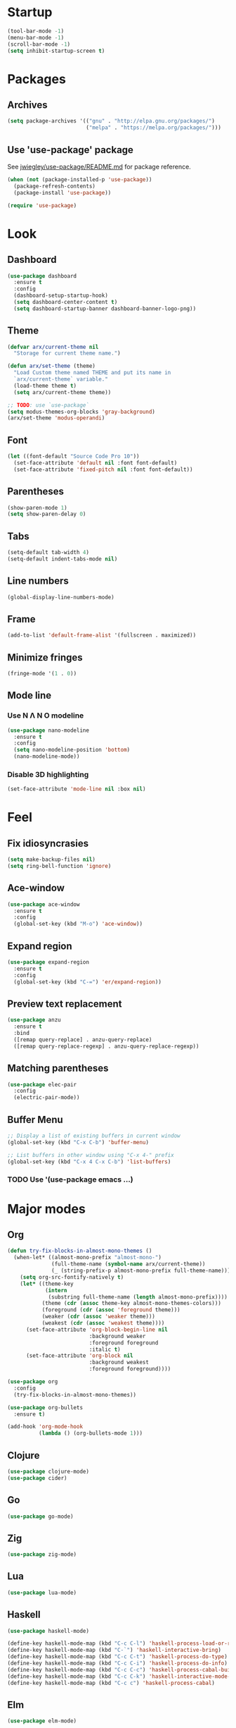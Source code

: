 * Startup
  #+begin_src emacs-lisp
    (tool-bar-mode -1)
    (menu-bar-mode -1)
    (scroll-bar-mode -1)
    (setq inhibit-startup-screen t)
  #+end_src

* Packages
** Archives
   #+begin_src emacs-lisp
     (setq package-archives '(("gnu" . "http://elpa.gnu.org/packages/")
                              ("melpa" . "https://melpa.org/packages/")))
   #+end_src

** Use 'use-package' package

   See [[https://github.com/jwiegley/use-package/blob/master/README.md][jwiegley/use-package/README.md]] for package reference.

   #+begin_src emacs-lisp
     (when (not (package-installed-p 'use-package))
       (package-refresh-contents)
       (package-install 'use-package))

     (require 'use-package)
   #+end_src

* Look
** Dashboard
   #+begin_src emacs-lisp
     (use-package dashboard
       :ensure t
       :config
       (dashboard-setup-startup-hook)
       (setq dashboard-center-content t)
       (setq dashboard-startup-banner dashboard-banner-logo-png))
   #+end_src

** Theme
   #+begin_src emacs-lisp
     (defvar arx/current-theme nil
       "Storage for current theme name.")

     (defun arx/set-theme (theme)
       "Load Custom theme named THEME and put its name in
       `arx/current-theme` variable."
       (load-theme theme t)
       (setq arx/current-theme theme))

     ;; TODO: use `use-package`
     (setq modus-themes-org-blocks 'gray-background)
     (arx/set-theme 'modus-operandi)
   #+end_src
   
** Font
   #+begin_src emacs-lisp
     (let ((font-default "Source Code Pro 10"))
       (set-face-attribute 'default nil :font font-default)
       (set-face-attribute 'fixed-pitch nil :font font-default))
   #+end_src

** Parentheses
   #+begin_src emacs-lisp
     (show-paren-mode 1)
     (setq show-paren-delay 0)
   #+end_src

** Tabs
   #+begin_src emacs-lisp
     (setq-default tab-width 4)
     (setq-default indent-tabs-mode nil)
   #+end_src

** Line numbers
   #+begin_src emacs-lisp
     (global-display-line-numbers-mode)
   #+end_src  

** Frame
   #+begin_src emacs-lisp
     (add-to-list 'default-frame-alist '(fullscreen . maximized))
   #+end_src

** Minimize fringes
   #+begin_src emacs-lisp
     (fringe-mode '(1 . 0))
   #+end_src

** Mode line
*** Use N Λ N O modeline
    #+begin_src emacs-lisp
      (use-package nano-modeline
        :ensure t
        :config
        (setq nano-modeline-position 'bottom)
        (nano-modeline-mode))
    #+end_src

*** Disable 3D highlighting
    #+begin_src emacs-lisp
      (set-face-attribute 'mode-line nil :box nil)
    #+end_src

* Feel
** Fix idiosyncrasies
   #+begin_src emacs-lisp
     (setq make-backup-files nil)
     (setq ring-bell-function 'ignore)
   #+end_src

** Ace-window
   #+begin_src emacs-lisp
     (use-package ace-window
       :ensure t
       :config
       (global-set-key (kbd "M-o") 'ace-window))
   #+end_src

** Expand region
   #+begin_src emacs-lisp
     (use-package expand-region
       :ensure t
       :config
       (global-set-key (kbd "C-=") 'er/expand-region))
   #+end_src

** Preview text replacement
   #+begin_src emacs-lisp
     (use-package anzu
       :ensure t
       :bind
       ([remap query-replace] . anzu-query-replace)
       ([remap query-replace-regexp] . anzu-query-replace-regexp))
   #+end_src

** Matching parentheses
   #+begin_src emacs-lisp
     (use-package elec-pair
       :config
       (electric-pair-mode))
   #+end_src

** Buffer Menu
   #+begin_src emacs-lisp
     ;; Display a list of existing buffers in current window
     (global-set-key (kbd "C-x C-b") 'buffer-menu)

     ;; List buffers in other window using "C-x 4-" prefix
     (global-set-key (kbd "C-x 4 C-x C-b") 'list-buffers)
   #+end_src

*** TODO Use '(use-package emacs ...)

* Major modes

** Org
#+begin_src emacs-lisp
  (defun try-fix-blocks-in-almost-mono-themes ()
    (when-let* ((almost-mono-prefix "almost-mono-")
                (full-theme-name (symbol-name arx/current-theme))
                (_ (string-prefix-p almost-mono-prefix full-theme-name)))
      (setq org-src-fontify-natively t)
      (let* ((theme-key
              (intern
               (substring full-theme-name (length almost-mono-prefix))))
             (theme (cdr (assoc theme-key almost-mono-themes-colors)))
             (foreground (cdr (assoc 'foreground theme)))
             (weaker (cdr (assoc 'weaker theme)))
             (weakest (cdr (assoc 'weakest theme))))
        (set-face-attribute 'org-block-begin-line nil
                            :background weaker
                            :foreground foreground
                            :italic t)
        (set-face-attribute 'org-block nil
                            :background weakest
                            :foreground foreground))))

  (use-package org
    :config
    (try-fix-blocks-in-almost-mono-themes))

  (use-package org-bullets
    :ensure t)

  (add-hook 'org-mode-hook
            (lambda () (org-bullets-mode 1)))
#+end_src

** Clojure
   #+begin_src emacs-lisp
     (use-package clojure-mode)
     (use-package cider)
   #+end_src

** Go
   #+begin_src emacs-lisp
     (use-package go-mode)
   #+end_src

** Zig
   #+begin_src emacs-lisp
     (use-package zig-mode)
   #+end_src

** Lua
   #+begin_src emacs-lisp
     (use-package lua-mode)
   #+end_src

** Haskell
   #+begin_src emacs-lisp
     (use-package haskell-mode)

     (define-key haskell-mode-map (kbd "C-c C-l") 'haskell-process-load-or-reload)
     (define-key haskell-mode-map (kbd "C-`") 'haskell-interactive-bring)
     (define-key haskell-mode-map (kbd "C-c C-t") 'haskell-process-do-type)
     (define-key haskell-mode-map (kbd "C-c C-i") 'haskell-process-do-info)
     (define-key haskell-mode-map (kbd "C-c C-c") 'haskell-process-cabal-build)
     (define-key haskell-mode-map (kbd "C-c C-k") 'haskell-interactive-mode-clear)
     (define-key haskell-mode-map (kbd "C-c c") 'haskell-process-cabal)
   #+end_src

** Elm
   #+begin_src emacs-lisp
     (use-package elm-mode)
   #+end_src
